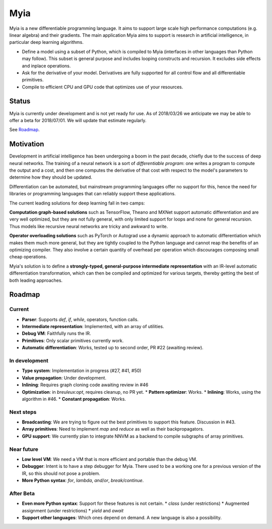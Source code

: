Myia
====

Myia is a new differentiable programming language. It aims to support large scale high performance computations (e.g. linear algebra) and their gradients. The main application Myia aims to support is research in artificial intelligence, in particular deep learning algorithms.

* Define a model using a subset of Python, which is compiled to Myia (interfaces in other languages than Python may follow). This subset is general purpose and includes looping constructs and recursion. It excludes side effects and inplace operations.

* Ask for the derivative of your model. Derivatives are fully supported for all control flow and all differentiable primitives.

* Compile to efficient CPU and GPU code that optimizes use of your resources.


Status
------

Myia is currently under development and is not yet ready for use. As of 2018/03/26 we anticipate we may be able to offer a beta for 2018/07/01. We will update that estimate regularly.

See `Roadmap`_.


Motivation
----------

Development in artificial intelligence has been undergoing a boom in the past decade, chiefly due to the success of deep neural networks. The training of a neural network is a sort of *differentiable program*: one writes a program to compute the output and a cost, and then one computes the derivative of that cost with respect to the model's parameters to determine how they should be updated. 

Differentiation can be automated, but mainstream programming languages offer no support for this, hence the need for libraries or programming languages that can reliably support these applications.

The current leading solutions for deep learning fall in two camps:

**Computation graph-based solutions** such as TensorFlow, Theano and MXNet support automatic differentiation and are very well optimized, but they are not fully general, with only limited support for loops and none for general recursion. Thus models like recursive neural networks are tricky and awkward to write.

**Operator overloading solutions** such as PyTorch or Autograd use a dynamic approach to automatic differentiation which makes them much more general, but they are tightly coupled to the Python language and cannot reap the benefits of an optimizing compiler. They also involve a certain quantity of overhead per operation which discourages composing small cheap operations.

Myia's solution is to define a **strongly-typed, general-purpose intermediate representation** with an IR-level automatic differentiation transformation, which can then be compiled and optimized for various targets, thereby getting the best of both leading approaches.


Roadmap
-------

Current
~~~~~~~

* **Parser**: Supports `def`, `if`, `while`, operators, function calls.
* **Intermediate representation**: Implemented, with an array of utilities.
* **Debug VM**: Faithfully runs the IR.
* **Primitives**: Only scalar primitives currently work.
* **Automatic differentiation**: Works, tested up to second order, PR #22 (awaiting review).

In development
~~~~~~~~~~~~~~

* **Type system**: Implementation in progress (#27, #41, #50)
* **Value propagation**: Under development.
* **Inlining**: Requires graph cloning code awaiting review in #46
* **Optimization**: in `breuleux:opt`, requires cleanup, no PR yet.
  * **Pattern optimizer**: Works.
  * **Inlining**: Works, using the algorithm in #46.
  * **Constant propagation**: Works.

Next steps
~~~~~~~~~~

* **Broadcasting**: We are trying to figure out the best primitives to support this feature. Discussion in #43.
* **Array primitives**: Need to implement `map` and `reduce` as well as their backpropagators.
* **GPU support**: We currently plan to integrate NNVM as a backend to compile subgraphs of array primitives.

Near future
~~~~~~~~~~~

* **Low level VM**: We need a VM that is more efficient and portable than the debug VM.
* **Debugger**: Intent is to have a step debugger for Myia. There used to be a working one for a previous version of the IR, so this should not pose a problem.
* **More Python syntax**: `for`, `lambda`, `and`/`or`, `break/continue`.

After Beta
~~~~~~~~~~

* **Even more Python syntax**: Support for these features is not certain.
  * `class` (under restrictions)
  * Augmented assignment (under restrictions)
  * `yield` and `await`
* **Support other languages**: Which ones depend on demand. A new language is also a possibility.
